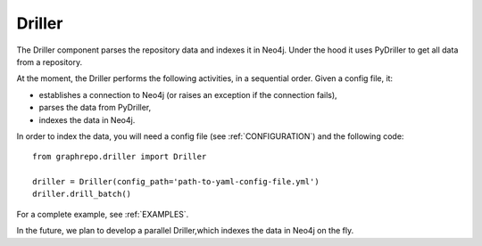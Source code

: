 .. _DRILLER:

==================
Driller
==================

The Driller component parses the repository data and indexes it in Neo4j.
Under the hood it uses PyDriller to get all data from a repository.

At the moment, the Driller performs the following activities, in a sequential order.
Given a config file, it:

* establishes a connection to Neo4j (or raises an exception if the connection fails),
* parses the data from PyDriller,
* indexes the data in Neo4j.


In order to index the data, you will need a config file (see :ref:`CONFIGURATION`) and the
following code::

    from graphrepo.driller import Driller

    driller = Driller(config_path='path-to-yaml-config-file.yml')
    driller.drill_batch()


For a complete example, see :ref:`EXAMPLES`.


In the future, we plan to develop a parallel Driller,which indexes the data in Neo4j on the fly.